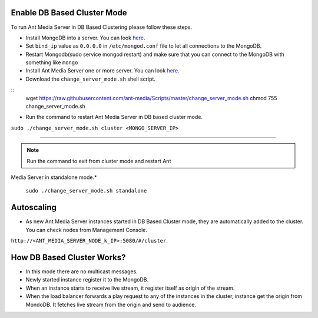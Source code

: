 Enable DB Based Cluster Mode
----------------------------

| To run Ant Media Server in DB Based Clustering please follow these
  steps.
  
* Install MongoDB into a server. You can look  `here <https://docs.mongodb.com/manual/tutorial/install-mongodb-on-ubuntu/>`__.
  
  
* Set ``bind_ip`` value as ``0.0.0.0`` in ``/etc/mongod.conf`` file to let all connections to the MongoDB.
* Restart Mongodb(sudo service mongod restart) and make sure that you can connect to the MongoDB with something like ``mongo``  
* Install Ant Media Server one or more server. You can look `here <https://github.com/ant-media/Ant-Media-Server/wiki/Getting-Started>`__.
* Download the ``change_server_mode.sh`` shell script.

::
   wget https://raw.githubusercontent.com/ant-media/Scripts/master/change_server_mode.sh
   chmod 755 change_server_mode.sh

* Run the command to restart Ant Media Server in DB based cluster mode.

``sudo ./change_server_mode.sh cluster <MONGO_SERVER_IP>``

--------------

.. note:: 
   Run the command to exit from cluster mode and restart Ant
Media Server in standalone mode.*

   ``sudo ./change_server_mode.sh standalone``

Autoscaling
-----------

-  As new Ant Media Server instances started in DB Based Cluster mode,
   they are automatically added to the cluster. You can check nodes from
   Management Console.

``http://<ANT_MEDIA_SERVER_NODE_k_IP>:5080/#/cluster``.

How DB Based Cluster Works?
---------------------------

*  In this mode there are no multicast messages.
*  Newly started instance register it to the MongoDB.
*  When an instance starts to receive live stream, it register itself as
   origin of the stream.
*  When the load balancer forwards a play request to any of the
   instances in the cluster, instance get the origin from MondoDB. It
   fetches live stream from the origin and send to audience.
